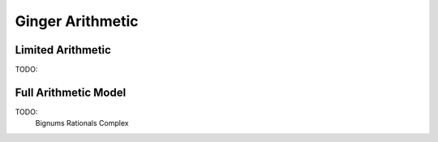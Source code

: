 Ginger Arithmetic
=================

Limited Arithmetic
------------------

TODO:

Full Arithmetic Model
---------------------

TODO:
	Bignums
	Rationals
	Complex